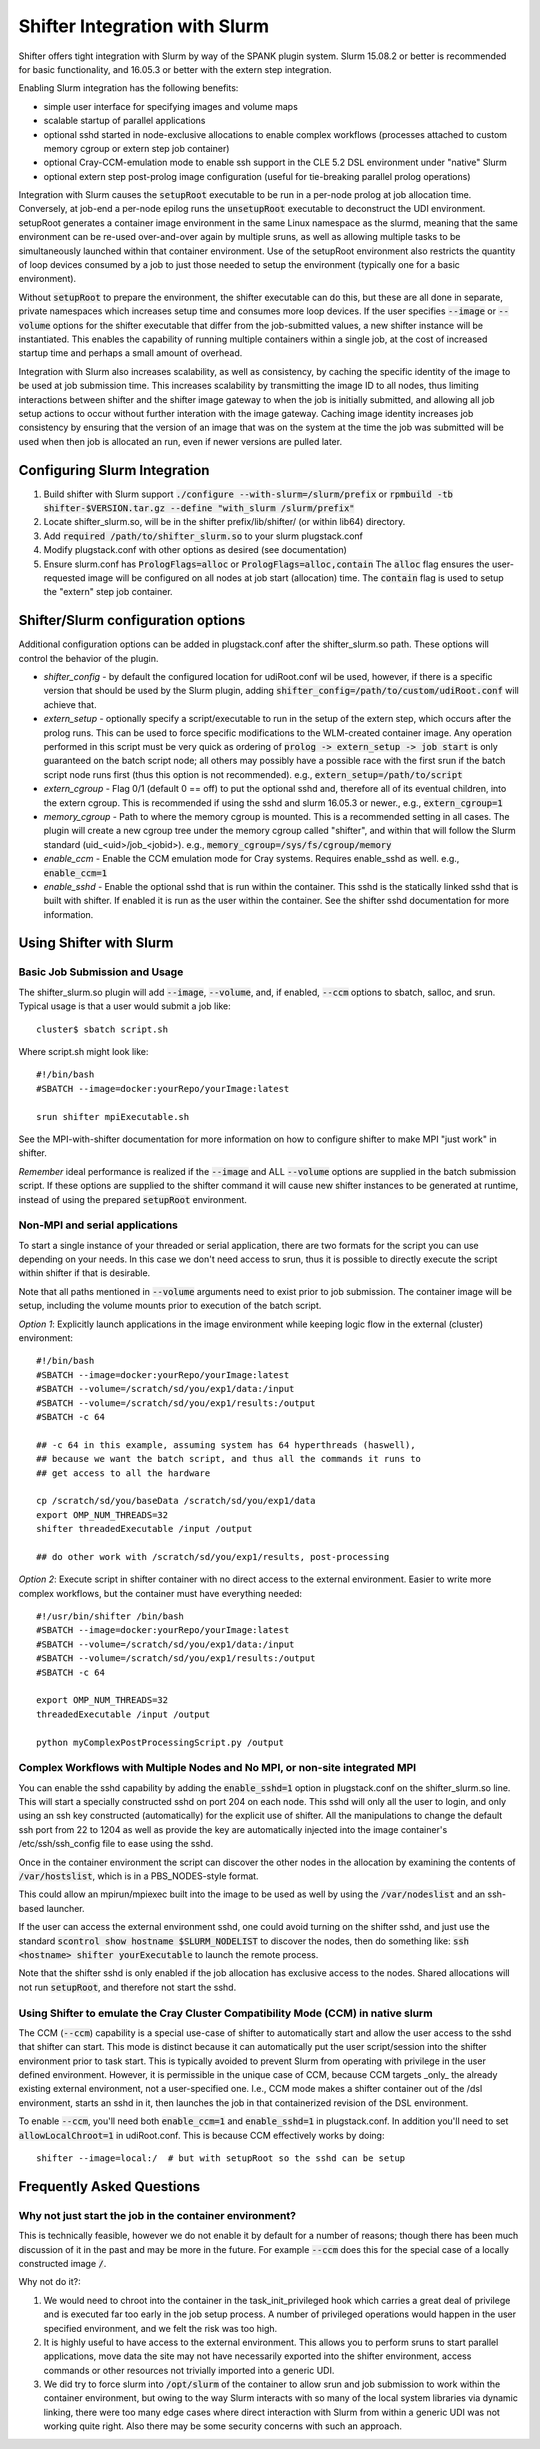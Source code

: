Shifter Integration with Slurm
==============================

Shifter offers tight integration with Slurm by way of the SPANK plugin system.
Slurm 15.08.2 or better is recommended for basic functionality, and 16.05.3 or
better with the extern step integration.

Enabling Slurm integration has the following benefits:

* simple user interface for specifying images and volume maps
* scalable startup of parallel applications
* optional sshd started in node-exclusive allocations to enable complex
  workflows (processes attached to custom memory cgroup or extern step job
  container)
* optional Cray-CCM-emulation mode to enable ssh support in the CLE 5.2 DSL
  environment under "native" Slurm
* optional extern step post-prolog image configuration (useful for tie-breaking
  parallel prolog operations)

Integration with Slurm causes the :code:`setupRoot` executable to be run in a
per-node prolog at job allocation time.  Conversely, at job-end a per-node epilog
runs the :code:`unsetupRoot` executable to deconstruct the UDI environment. setupRoot
generates a container image environment in the same Linux namespace as the
slurmd, meaning that the same environment can be re-used over-and-over again
by multiple sruns, as well as allowing multiple tasks to be simultaneously
launched within that container environment.  Use of the setupRoot environment
also restricts the quantity of loop devices consumed by a job to just those
needed to setup the environment (typically one for a basic environment).

Without :code:`setupRoot` to prepare the environment, the shifter executable can
do this, but these are all done in separate, private namespaces which increases
setup time and consumes more loop devices.  If the user specifies :code:`--image` or
:code:`--volume` options for the shifter executable that differ from the job-submitted
values, a new shifter instance will be instantiated.  This enables
the capability of running multiple containers within a single job, at the cost
of increased startup time and perhaps a small amount of overhead.

Integration with Slurm also increases scalability, as well as consistency, by
caching the specific identity of the image to be used at job submission time.
This increases scalability by transmitting the image ID to all nodes, thus
limiting interactions between shifter and the shifter image gateway to when
the job is initially submitted, and allowing all job setup actions to occur
without further interation with the image gateway.  Caching image identity
increases job consistency by ensuring that the version of an image that was on
the system at the time the job was submitted will be used when then job is
allocated an run, even if newer versions are pulled later.

Configuring Slurm Integration
-----------------------------
1. Build shifter with Slurm support :code:`./configure --with-slurm=/slurm/prefix`
   or :code:`rpmbuild -tb shifter-$VERSION.tar.gz --define "with_slurm /slurm/prefix"`
2. Locate shifter_slurm.so, will be in the shifter prefix/lib/shifter/
   (or within lib64) directory.
3. Add :code:`required /path/to/shifter_slurm.so` to your slurm plugstack.conf
4. Modify plugstack.conf with other options as desired (see documentation)
5. Ensure slurm.conf has :code:`PrologFlags=alloc` or :code:`PrologFlags=alloc,contain`
   The :code:`alloc` flag ensures the user-requested image will be configured on all
   nodes at job start (allocation) time.  The :code:`contain` flag is used to setup
   the "extern" step job container.

Shifter/Slurm configuration options
-----------------------------------
Additional configuration options can be added in plugstack.conf after the
shifter_slurm.so path.  These options will control the behavior of the plugin.

* *shifter_config* - by default the configured location for udiRoot.conf wil be
  used, however, if there is a specific version that should be used by the 
  Slurm plugin, adding :code:`shifter_config=/path/to/custom/udiRoot.conf` will
  achieve that.
* *extern_setup* - optionally specify a script/executable to run in the setup
  of the extern step, which occurs after the prolog runs.  This can be used to
  force specific modifications to the WLM-created container image. Any operation
  performed in this script must be very quick as ordering of
  :code:`prolog -> extern_setup -> job start` is only guaranteed on the batch script
  node; all others may possibly have a possible race with the first srun if
  the batch script node runs first (thus this option is not recommended).
  e.g., :code:`extern_setup=/path/to/script`
* *extern_cgroup* - Flag 0/1 (default 0 == off) to put the optional sshd and,
  therefore all of its eventual children, into the extern cgroup.  This is
  recommended if using the sshd and slurm 16.05.3 or newer., e.g.,
  :code:`extern_cgroup=1`
* *memory_cgroup* - Path to where the memory cgroup is mounted. This is
  a recommended setting in all cases. The plugin will create a new cgroup
  tree under the memory cgroup called "shifter", and within that will follow
  the Slurm standard (uid_<uid>/job_<jobid>).  e.g.,
  :code:`memory_cgroup=/sys/fs/cgroup/memory`
* *enable_ccm* - Enable the CCM emulation mode for Cray systems.  Requires
  enable_sshd as well. e.g., :code:`enable_ccm=1`
* *enable_sshd* - Enable the optional sshd that is run within the container.
  This sshd is the statically linked sshd that is built with shifter.  If
  enabled it is run as the user within the container. See the shifter sshd
  documentation for more information.

Using Shifter with Slurm
------------------------
Basic Job Submission and Usage
++++++++++++++++++++++++++++++
The shifter_slurm.so plugin will add :code:`--image`, :code:`--volume`, and, if enabled,
:code:`--ccm` options to sbatch, salloc, and srun.  Typical usage is that a user
would submit a job like::

   cluster$ sbatch script.sh

Where script.sh might look like::

   #!/bin/bash
   #SBATCH --image=docker:yourRepo/yourImage:latest
   
   srun shifter mpiExecutable.sh

See the MPI-with-shifter documentation for more information on how to
configure shifter to make MPI "just work" in shifter.

*Remember* ideal performance is realized if the :code:`--image` and ALL :code:`--volume`
options are supplied in the batch submission script.  If these options are
supplied to the shifter command it will cause new shifter instances to be 
generated at runtime, instead of using the prepared :code:`setupRoot` environment.

Non-MPI and serial applications
+++++++++++++++++++++++++++++++
To start a single instance of your threaded or serial application, there are
two formats for the script you can use depending on your needs.  In this case
we don't need access to srun, thus it is possible to directly execute the
script within shifter if that is desirable.

Note that all paths mentioned in :code:`--volume` arguments need to exist prior to
job submission.  The container image will be setup, including the volume mounts
prior to execution of the batch script.

*Option 1*: Explicitly launch applications in the image environment while
keeping logic flow in the external (cluster) environment::

   #!/bin/bash
   #SBATCH --image=docker:yourRepo/yourImage:latest
   #SBATCH --volume=/scratch/sd/you/exp1/data:/input
   #SBATCH --volume=/scratch/sd/you/exp1/results:/output
   #SBATCH -c 64

   ## -c 64 in this example, assuming system has 64 hyperthreads (haswell),
   ## because we want the batch script, and thus all the commands it runs to
   ## get access to all the hardware

   cp /scratch/sd/you/baseData /scratch/sd/you/exp1/data
   export OMP_NUM_THREADS=32
   shifter threadedExecutable /input /output

   ## do other work with /scratch/sd/you/exp1/results, post-processing

*Option 2*: Execute script in shifter container with no direct access to the
external environment.  Easier to write more complex workflows, but the 
container must have everything needed::

   #!/usr/bin/shifter /bin/bash
   #SBATCH --image=docker:yourRepo/yourImage:latest
   #SBATCH --volume=/scratch/sd/you/exp1/data:/input
   #SBATCH --volume=/scratch/sd/you/exp1/results:/output
   #SBATCH -c 64

   export OMP_NUM_THREADS=32
   threadedExecutable /input /output

   python myComplexPostProcessingScript.py /output

Complex Workflows with Multiple Nodes and No MPI, or non-site integrated MPI
++++++++++++++++++++++++++++++++++++++++++++++++++++++++++++++++++++++++++++
You can enable the sshd capability by adding the :code:`enable_sshd=1` option in
plugstack.conf on the shifter_slurm.so line.  This will start a specially
constructed sshd on port 204 on each node.  This sshd will only all the user to
login, and only using an ssh key constructed (automatically) for the explicit 
use of shifter.  All the manipulations to change the default ssh port from 22 
to 1204 as well as provide the key are automatically injected into the image
container's /etc/ssh/ssh_config file to ease using the sshd.

Once in the container environment the script can discover the other nodes in
the allocation by examining the contents of :code:`/var/hostslist`, which is in a 
PBS_NODES-style format.

This could allow an mpirun/mpiexec built into the image to be used as well by
using the :code:`/var/nodeslist` and an ssh-based launcher.

If the user can access the external environment sshd, one could avoid turning
on the shifter sshd, and just use the standard :code:`scontrol show hostname
$SLURM_NODELIST` to discover the nodes, then do something like: :code:`ssh <hostname>
shifter yourExecutable` to launch the remote process.

Note that the shifter sshd is only enabled if the job allocation has exclusive
access to the nodes.  Shared allocations will not run :code:`setupRoot`, and
therefore not start the sshd.

Using Shifter to emulate the Cray Cluster Compatibility Mode (CCM) in native slurm
++++++++++++++++++++++++++++++++++++++++++++++++++++++++++++++++++++++++++++++++++
The CCM (:code:`--ccm`) capability is a special use-case of shifter to automatically
start and allow the user access to the sshd that shifter can start.  This mode
is distinct because it can automatically put the user script/session into the
shifter environment prior to task start.  This is typically avoided to prevent
Slurm from operating with privilege in the user defined environment.  However,
it is permissible in the unique case of CCM, because CCM targets _only_ the
already existing external environment, not a user-specified one.  I.e., CCM
mode makes a shifter container out of the /dsl environment, starts an sshd in 
it, then launches the job in that containerized revision of the DSL
environment.

To enable :code:`--ccm`, you'll need both :code:`enable_ccm=1` and :code:`enable_sshd=1` in
plugstack.conf.  In addition you'll need to set :code:`allowLocalChroot=1` in
udiRoot.conf.  This is because CCM effectively works by doing::

   shifter --image=local:/  # but with setupRoot so the sshd can be setup

Frequently Asked Questions
--------------------------
Why not just start the job in the container environment?
++++++++++++++++++++++++++++++++++++++++++++++++++++++++
This is technically feasible, however we do not enable it by default for a
number of reasons; though there has been much discussion of it in the past and
may be more in the future.  For example :code:`--ccm` does this for the special case
of a locally constructed image :code:`/`.

Why not do it?:

1. We would need to chroot into the container in the task_init_privileged hook
   which carries a great deal of privilege and is executed far too early in the
   job setup process.  A number of privileged operations would happen in the
   user specified environment, and we felt the risk was too high.

2. It is highly useful to have access to the external environment.  This allows
   you to perform sruns to start parallel applications, move data the site may
   not have necessarily exported into the shifter environment, access commands
   or other resources not trivially imported into a generic UDI.

3. We did try to force slurm into :code:`/opt/slurm` of the container to allow srun
   and job submission to work within the container environment, but owing to
   the way Slurm interacts with so many of the local system libraries via
   dynamic linking, there were too many edge cases where direct interaction
   with Slurm from within a generic UDI was not working quite right.  Also
   there may be some security concerns with such an approach.


